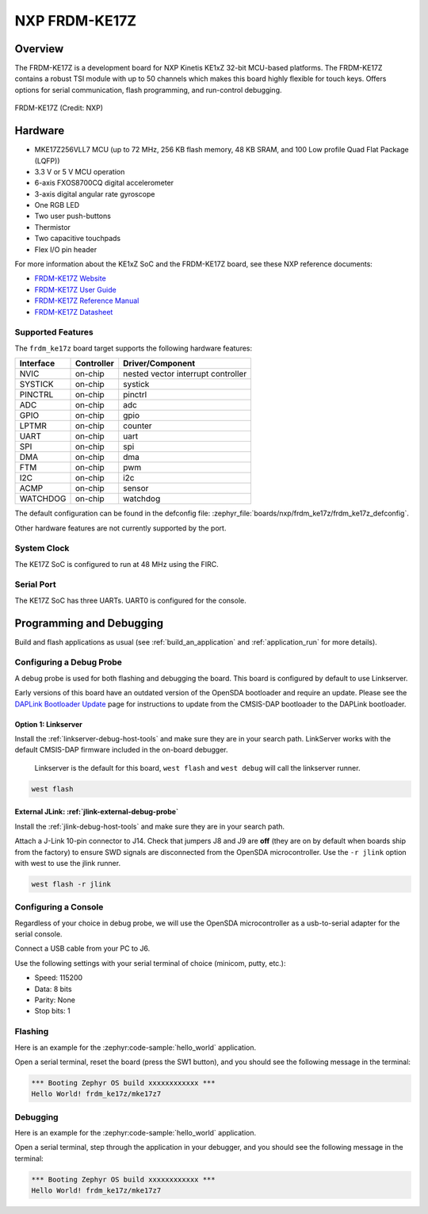 .. _frdm_ke17z:

NXP FRDM-KE17Z
##############

Overview
********

The FRDM-KE17Z is a development board for NXP Kinetis KE1xZ 32-bit
MCU-based platforms. The FRDM-KE17Z contains a robust TSI module
with up to 50 channels which makes this board highly flexible
for touch keys. Offers options for serial
communication, flash programming, and run-control debugging.

.. figure:: frdmke17z.webp
   :align: center
   :alt: FRDM-KE17Z

   FRDM-KE17Z (Credit: NXP)

Hardware
********

- MKE17Z256VLL7 MCU (up to 72 MHz, 256 KB flash memory, 48 KB SRAM,
  and 100 Low profile Quad Flat Package (LQFP))
- 3.3 V or 5 V MCU operation
- 6-axis FXOS8700CQ digital accelerometer
- 3-axis digital angular rate gyroscope
- One RGB LED
- Two user push-buttons
- Thermistor
- Two capacitive touchpads
- Flex I/O pin header

For more information about the KE1xZ SoC and the FRDM-KE17Z board, see
these NXP reference documents:

- `FRDM-KE17Z Website`_
- `FRDM-KE17Z User Guide`_
- `FRDM-KE17Z Reference Manual`_
- `FRDM-KE17Z Datasheet`_

Supported Features
==================

The ``frdm_ke17z`` board target supports the following hardware
features:

+-----------+------------+-------------------------------------+
| Interface | Controller | Driver/Component                    |
+===========+============+=====================================+
| NVIC      | on-chip    | nested vector interrupt controller  |
+-----------+------------+-------------------------------------+
| SYSTICK   | on-chip    | systick                             |
+-----------+------------+-------------------------------------+
| PINCTRL   | on-chip    | pinctrl                             |
+-----------+------------+-------------------------------------+
| ADC       | on-chip    | adc                                 |
+-----------+------------+-------------------------------------+
| GPIO      | on-chip    | gpio                                |
+-----------+------------+-------------------------------------+
| LPTMR     | on-chip    | counter                             |
+-----------+------------+-------------------------------------+
| UART      | on-chip    | uart                                |
+-----------+------------+-------------------------------------+
| SPI       | on-chip    | spi                                 |
+-----------+------------+-------------------------------------+
| DMA       | on-chip    | dma                                 |
+-----------+------------+-------------------------------------+
| FTM       | on-chip    | pwm                                 |
+-----------+------------+-------------------------------------+
| I2C       | on-chip    | i2c                                 |
+-----------+------------+-------------------------------------+
| ACMP      | on-chip    | sensor                              |
+-----------+------------+-------------------------------------+
| WATCHDOG  | on-chip    | watchdog                            |
+-----------+------------+-------------------------------------+

The default configuration can be found in the defconfig file:
:zephyr_file:`boards/nxp/frdm_ke17z/frdm_ke17z_defconfig`.

Other hardware features are not currently supported by the port.

System Clock
============

The KE17Z SoC is configured to run at 48 MHz using the FIRC.

Serial Port
===========

The KE17Z SoC has three UARTs. UART0 is configured for the console.

Programming and Debugging
*************************

Build and flash applications as usual (see :ref:`build_an_application` and
:ref:`application_run` for more details).

Configuring a Debug Probe
=========================

A debug probe is used for both flashing and debugging the board. This board is
configured by default to use Linkserver.

Early versions of this board have an outdated version of the OpenSDA bootloader
and require an update. Please see the `DAPLink Bootloader Update`_ page for
instructions to update from the CMSIS-DAP bootloader to the DAPLink bootloader.

Option 1: Linkserver
--------------------

Install the :ref:`linkserver-debug-host-tools` and make sure they are in your
search path.  LinkServer works with the default CMSIS-DAP firmware included in
the on-board debugger.

      Linkserver is the default for this board, ``west flash`` and ``west debug`` will
      call the linkserver runner.

.. code-block:: console

   west flash


External JLink: :ref:`jlink-external-debug-probe`
-------------------------------------------------

Install the :ref:`jlink-debug-host-tools` and make sure they are in your search
path.

Attach a J-Link 10-pin connector to J14. Check that jumpers J8 and J9 are
**off** (they are on by default when boards ship from the factory) to ensure
SWD signals are disconnected from the OpenSDA microcontroller.
Use the ``-r jlink`` option with west to use the jlink runner.

.. code-block:: console

   west flash -r jlink

Configuring a Console
=====================

Regardless of your choice in debug probe, we will use the OpenSDA
microcontroller as a usb-to-serial adapter for the serial console.

Connect a USB cable from your PC to J6.

Use the following settings with your serial terminal of choice (minicom, putty,
etc.):

- Speed: 115200
- Data: 8 bits
- Parity: None
- Stop bits: 1

Flashing
========

Here is an example for the :zephyr:code-sample:`hello_world` application.

.. zephyr-app-commands::
   :zephyr-app: samples/hello_world
   :board: frdm_ke17z
   :goals: flash

Open a serial terminal, reset the board (press the SW1 button), and you should
see the following message in the terminal:

.. code-block:: console

   *** Booting Zephyr OS build xxxxxxxxxxxx ***
   Hello World! frdm_ke17z/mke17z7

Debugging
=========

Here is an example for the :zephyr:code-sample:`hello_world` application.

.. zephyr-app-commands::
   :zephyr-app: samples/hello_world
   :board: frdm_ke17z
   :goals: debug

Open a serial terminal, step through the application in your debugger, and you
should see the following message in the terminal:

.. code-block:: console

   *** Booting Zephyr OS build xxxxxxxxxxxx ***
   Hello World! frdm_ke17z/mke17z7

.. _FRDM-KE17Z Website:
   https://www.nxp.com/design/design-center/development-boards-and-designs/general-purpose-mcus/freedom-development-platform-for-72mhz-ke17z-ke13z-ke12z-mcus:FRDM-KE17Z

.. _FRDM-KE17Z User Guide:
   https://www.nxp.com/docs/en/user-guide/KE17ZHDG.pdf

.. _FRDM-KE17Z Reference Manual:
   https://www.nxp.com/docs/en/reference-manual/KE1xZP100M72SF1RM.pdf

.. _FRDM-KE17Z Datasheet:
   https://www.nxp.com/docs/en/data-sheet/KE1xZP100M72SF1.pdf

.. _DAPLink Bootloader Update:
   https://os.mbed.com/blog/entry/DAPLink-bootloader-update/

.. _OpenSDA DAPLink FRDM-KE17Z Firmware:
   https://www.nxp.com/design/design-center/software/sensor-toolbox/opensda-serial-and-debug-adapter:OPENSDA?tid=vanOpenSDA

.. _linkserver-debug-host-tools:
   https://www.nxp.com/lgfiles/updates/mcuxpresso/LinkServer_1.5.30.exe

.. _OpenSDA J-Link Firmware for FRDM-KE17Z:
   https://www.segger.com/downloads/jlink/OpenSDA_FRDM-KE17Z
